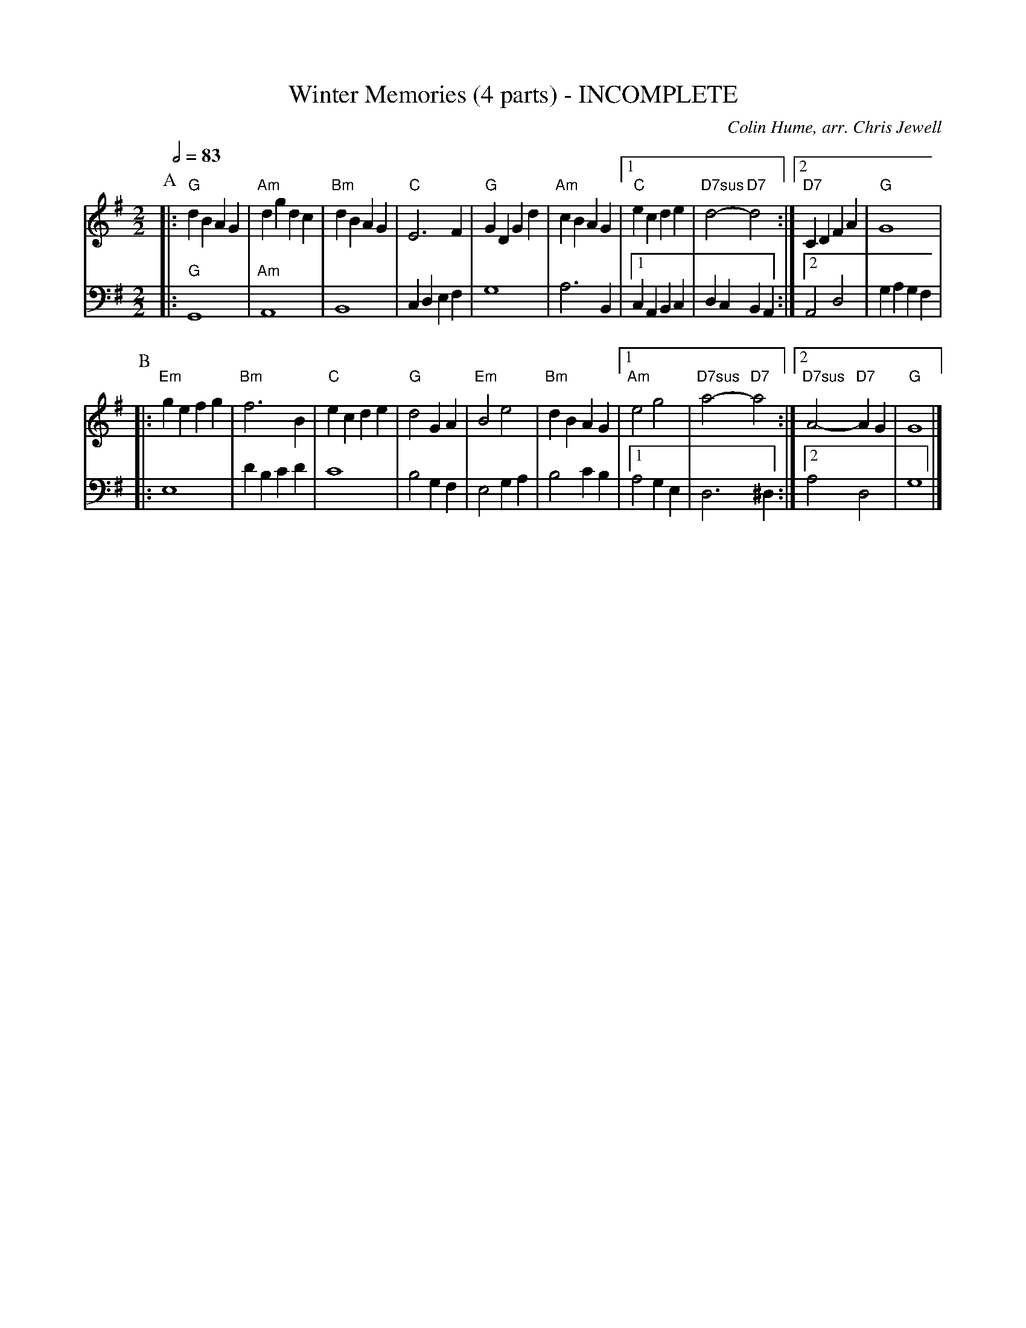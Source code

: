 X:801
T:Winter Memories (4 parts) - INCOMPLETE
M:2/2
L:1/4
S:Colin Hume's website,  colinhume.com  - chords can also be printed below the stave.
Q:1/2=83
%%MIDI chordname 7sus 0 5 7 10
C:Colin Hume, arr. Chris Jewell
K:G
P:A
V:1
|: "G"dBAG | "Am"dgdc | "Bm"dBAG | "C"E3F | "G"GDGd |\
"Am"cBAG |1 "C"ecde | "D7sus"d2- "D7"d2 :|2 "D7"CDFA | "G"G4 |
V:2 bass octave=-2
%%MIDI program 2
%%MIDI program 44
|: "G"G4 | "Am"A4 | B4 | cdef | g4 | a3 B |1 cABc | dcBA :|2 A2d2 | gagf |
P:B
V:1
|: "Em"gefg | "Bm"f3B | "C"ecde | "G"d2GA | "Em"B2e2 | "Bm"dBAG |1\
"Am"e2g2 | "D7sus"a2- "D7"a2 :|2 "D7sus"A2- "D7"AG | "G"G4 |]
V:2
|: e4 | d'bc'd' | c'4 | b2gf | e2ga | b2c'b |1 a2ge | d3^d :|2 a2d2 | g4 |]
